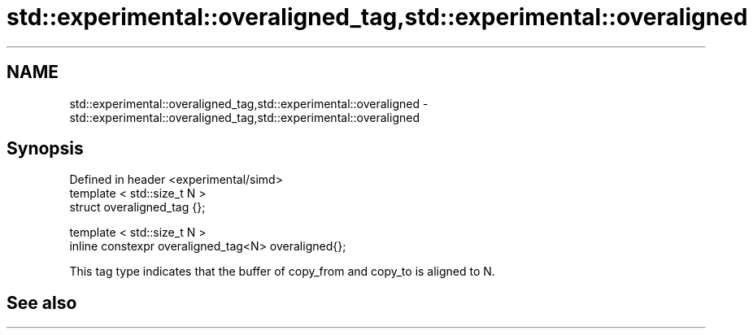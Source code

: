 .TH std::experimental::overaligned_tag,std::experimental::overaligned 3 "2020.03.24" "http://cppreference.com" "C++ Standard Libary"
.SH NAME
std::experimental::overaligned_tag,std::experimental::overaligned \- std::experimental::overaligned_tag,std::experimental::overaligned

.SH Synopsis

  Defined in header <experimental/simd>
  template < std::size_t N >
  struct overaligned_tag {};

  template < std::size_t N >
  inline constexpr overaligned_tag<N> overaligned{};

  This tag type indicates that the buffer of copy_from and copy_to is aligned to N.

.SH See also




